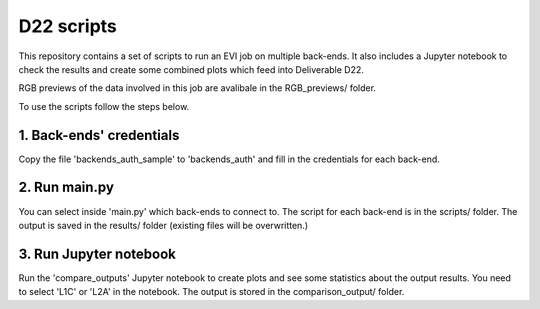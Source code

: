 =============
D22 scripts
=============


This repository contains a set of scripts to run an EVI job on multiple back-ends. It also includes a Jupyter notebook to check the results and create some combined plots which feed into Deliverable D22.

RGB previews of the data involved in this job are avalibale in the RGB_previews/ folder.

To use the scripts follow the steps below.


1. Back-ends' credentials
-------------------------

Copy the file 'backends_auth_sample' to 'backends_auth' and fill in the credentials for each back-end.

2. Run main.py
--------------

You can select inside 'main.py' which back-ends to connect to. The script for each back-end is in the scripts/ folder.
The output is saved in the results/ folder (existing files will be overwritten.)

3. Run Jupyter notebook
-----------------------------------------------------------------------------------

Run the 'compare_outputs' Jupyter notebook to create plots and see some statistics about the output results. You need to select 'L1C' or 'L2A' in the notebook.
The output is stored in the comparison_output/ folder.
